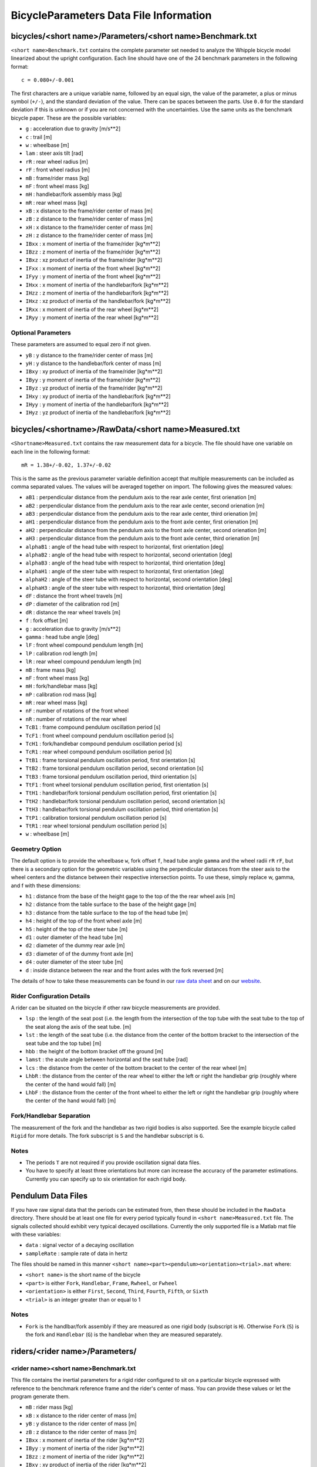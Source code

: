 =======================================
BicycleParameters Data File Information
=======================================

bicycles/<short name>/Parameters/<short name>Benchmark.txt
==========================================================
``<short name>Benchmark.txt`` contains the complete parameter set needed to
analyze the Whipple bicycle model linearized about the upright configuration.
Each line should have one of the 24 benchmark parameters in the following
format::

    c = 0.080+/-0.001

The first characters are a unique variable name, followed by an equal sign, the
value of the parameter, a plus or minus symbol (``+/-``), and the standard
deviation of the value. There can be spaces between the parts. Use ``0.0`` for
the standard deviation if this is unknown or if you are not concerned with the
uncertainties. Use the same units as the benchmark bicycle paper. These are the
possible variables:

- ``g`` : acceleration due to gravity [m/s**2]
- ``c`` : trail [m]
- ``w`` : wheelbase [m]
- ``lam`` : steer axis tilt [rad]
- ``rR`` : rear wheel radius [m]
- ``rF`` : front wheel radius [m]
- ``mB`` : frame/rider mass [kg]
- ``mF`` : front wheel mass [kg]
- ``mH`` : handlebar/fork assembly mass [kg]
- ``mR`` : rear wheel mass [kg]
- ``xB`` : x distance to the frame/rider center of mass [m]
- ``zB`` : z distance to the frame/rider center of mass [m]
- ``xH`` : x distance to the frame/rider center of mass [m]
- ``zH`` : z distance to the frame/rider center of mass [m]
- ``IBxx`` : x moment of inertia of the frame/rider [kg*m**2]
- ``IBzz`` : z moment of inertia of the frame/rider [kg*m**2]
- ``IBxz`` : xz product of inertia of the frame/rider [kg*m**2]
- ``IFxx`` : x moment of inertia of the front wheel [kg*m**2]
- ``IFyy`` : y moment of inertia of the front wheel [kg*m**2]
- ``IHxx`` : x moment of inertia of the handlebar/fork [kg*m**2]
- ``IHzz`` : z moment of inertia of the handlebar/fork [kg*m**2]
- ``IHxz`` : xz product of inertia of the handlebar/fork [kg*m**2]
- ``IRxx`` : x moment of inertia of the rear wheel [kg*m**2]
- ``IRyy`` : y moment of inertia of the rear wheel [kg*m**2]

Optional Parameters
-------------------
These parameters are assumed to equal zero if not given.

- ``yB`` : y distance to the frame/rider center of mass [m]
- ``yH`` : y distance to the handlebar/fork center of mass [m]
- ``IBxy`` : xy product of inertia of the frame/rider [kg*m**2]
- ``IByy`` : y moment of inertia of the frame/rider [kg*m**2]
- ``IByz`` : yz product of inertia of the frame/rider [kg*m**2]
- ``IHxy`` : xy product of inertia of the handlebar/fork [kg*m**2]
- ``IHyy`` : y moment of inertia of the handlebar/fork [kg*m**2]
- ``IHyz`` : yz product of inertia of the handlebar/fork [kg*m**2]

bicycles/<shortname>/RawData/<short name>Measured.txt
=====================================================
``<Shortname>Measured.txt`` contains the raw measurement data for a bicycle.
The file should have one variable on each line in the following format::

    mR = 1.38+/-0.02, 1.37+/-0.02

This is the same as the previous parameter variable definition accept that
multiple measurements can be included as comma separated values. The values
will be averaged together on import. The following gives the measured values:

- ``aB1`` : perpendicular distance from the pendulum axis to the rear axle
  center, first orienation [m]
- ``aB2`` : perpendicular distance from the pendulum axis to the rear axle
  center, second orienation [m]
- ``aB3`` : perpendicular distance from the pendulum axis to the rear axle
  center, third orienation [m]
- ``aH1`` : perpendicular distance from the pendulum axis to the front axle
  center, first orienation [m]
- ``aH2`` : perpendicular distance from the pendulum axis to the front axle
  center, second orienation [m]
- ``aH3`` : perpendicular distance from the pendulum axis to the front axle
  center, third orienation [m]
- ``alphaB1`` : angle of the head tube with respect to horizontal, first
  orientation [deg]
- ``alphaB2`` : angle of the head tube with respect to horizontal, second
  orientation [deg]
- ``alphaB3`` : angle of the head tube with respect to horizontal, third
  orientation [deg]
- ``alphaH1`` : angle of the steer tube with respect to horizontal, first
  orientation [deg]
- ``alphaH2`` : angle of the steer tube with respect to horizontal, second
  orientation [deg]
- ``alphaH3`` : angle of the steer tube with respect to horizontal, third
  orientation [deg]
- ``dF`` : distance the front wheel travels [m]
- ``dP`` : diameter of the calibration rod [m]
- ``dR`` : distance the rear wheel travels [m]
- ``f`` : fork offset [m]
- ``g`` : acceleration due to gravity [m/s**2]
- ``gamma`` : head tube angle [deg]
- ``lF`` : front wheel compound pendulum length [m]
- ``lP`` : calibration rod length [m]
- ``lR`` : rear wheel compound pendulum length [m]
- ``mB`` : frame mass [kg]
- ``mF`` : front wheel mass [kg]
- ``mH`` : fork/handlebar mass [kg]
- ``mP`` : calibration rod mass [kg]
- ``mR`` : rear wheel mass [kg]
- ``nF`` : number of rotations of the front wheel
- ``nR`` : number of rotations of the rear wheel
- ``TcB1`` : frame compound pendulum oscillation period [s]
- ``TcF1`` : front wheel compound pendulum oscillation period [s]
- ``TcH1`` : fork/handlebar compound pendulum oscillation period [s]
- ``TcR1`` : rear wheel compound pendulum oscillation period [s]
- ``TtB1`` : frame torsional pendulum oscillation period, first orientation [s]
- ``TtB2`` : frame torsional pendulum oscillation period, second orientation [s]
- ``TtB3`` : frame torsional pendulum oscillation period, third orientation [s]
- ``TtF1`` : front wheel torsional pendulum oscillation period, first orientation
  [s]
- ``TtH1`` : handlebar/fork torsional pendulum oscillation period, first
  orientation [s]
- ``TtH2`` : handlebar/fork torsional pendulum oscillation period, second
  orientation [s]
- ``TtH3`` : handlebar/fork torsional pendulum oscillation period, third
  orientation [s]
- ``TtP1`` : calibration torsional pendulum oscillation period [s]
- ``TtR1`` : rear wheel torsional pendulum oscillation period [s]
- ``w`` : wheelbase [m]

Geometry Option
---------------

The default option is to provide the wheelbase ``w``, fork offset ``f``, head
tube angle ``gamma`` and the wheel radii ``rR`` ``rF``, but there is a
secondary option for the geometric variables using the perpendicular distances
from the steer axis to the wheel centers and the distance between their
respective intersection points. To use these, simply replace w, gamma, and f
with these dimensions:

- ``h1`` : distance from the base of the height gage to the top of the the rear
  wheel axis [m]
- ``h2`` : distance from the table surface to the base of the height gage [m]
- ``h3`` : distance from the table surface to the top of the head tube [m]
- ``h4`` : height of the top of the front wheel axle [m]
- ``h5`` : height of the top of the steer tube [m]
- ``d1`` : outer diameter of the head tube [m]
- ``d2`` : diameter of the dummy rear axle [m]
- ``d3`` : diameter of of the dummy front axle [m]
- ``d4`` : outer diameter of the steer tube [m]
- ``d`` : inside distance between the rear and the front axles with the fork
  reversed [m]

The details of how to take these measurements can be found in our `raw data
sheet`_ and on our website_.

.. _raw data sheet: http://bit.ly/jIeKKB
.. _website: http://biosport.ucdavis.edu/research-projects/bicycle/bicycle-parameter-measurement/frame-dimensions

Rider Configuration Details
---------------------------
A rider can be situated on the bicycle if other raw bicycle measurements are provided.

- ``lsp`` : the length of the seat post (i.e. the length from the intersection
  of the top tube with the seat tube to the top of the seat along the axis of
  the seat tube. [m]
- ``lst`` : the length of the seat tube (i.e. the distance from the center of
  the bottom bracket to the intersection of the seat tube and the top tube) [m]
- ``hbb`` : the height of the bottom bracket off the ground [m]
- ``lamst`` : the acute angle between horizontal and the seat tube [rad]
- ``lcs`` : the distance from the center of the bottom bracket to the center of
  the rear wheel [m]
- ``LhbR`` : the distance from the center of the rear wheel to either the left
  or right the handlebar grip (roughly where the center of the hand would fall)
  [m]
- ``LhbF`` : the distance from the center of the front wheel to either the left
  or right the handlebar grip (roughly where the center of the hand would fall)
  [m]

Fork/Handlebar Separation
-------------------------
The measurement of the fork and the handlebar as two rigid bodies is also
supported. See the example bicycle called ``Rigid`` for more details. The fork
subscript is ``S`` and the handlebar subscript is ``G``.

Notes
-----

- The periods ``T`` are not required if you provide oscillation signal data
  files.
- You have to specify at least three orientations but more can increase the
  accuracy of the parameter estimations. Currently you can specify up to six
  orientation for each rigid body.

Pendulum Data Files
===================
If you have raw signal data that the periods can be estimated from, then these
should be included in the ``RawData`` directory. There should be at least one
file for every period typically found in ``<short name>Measured.txt`` file. The
signals collected should exhibit very typical decayed oscillations. Currently
the only supported file is a Matlab mat file with these variables:

- ``data`` : signal vector of a decaying oscillation
- ``sampleRate`` : sample rate of data in hertz

The files should be named in this manner ``<short
name><part><pendulum><orientation><trial>.mat`` where:

- ``<short name>`` is the short name of the bicycle
- ``<part>`` is either ``Fork``, ``Handlebar``, ``Frame``, ``Rwheel``, or
  ``Fwheel``
- ``<orientation>`` is either ``First``, ``Second``, ``Third``, ``Fourth``,
  ``Fifth``, or ``Sixth``
- ``<trial>`` is an integer greater than or equal to 1

Notes
-----

- ``Fork`` is the handlbar/fork assembly if they are measured as one rigid body
  (subscript is ``H``). Otherwise ``Fork`` (``S``) is the fork and
  ``Handlebar`` (``G``) is the handlebar when they are measured separately.

riders/<rider name>/Parameters/
===============================

<rider name><short name>Benchmark.txt
-------------------------------------
This file contains the inertial parameters for a rigid rider configured to sit
on a particular bicycle expressed with reference to the benchmark reference
frame and the rider's center of mass. You can provide these values or let the
program generate them.

- ``mB`` : rider mass [kg]
- ``xB`` : x distance to the rider center of mass [m]
- ``yB`` : y distance to the rider center of mass [m]
- ``zB`` : z distance to the rider center of mass [m]
- ``IBxx`` : x moment of inertia of the rider [kg*m**2]
- ``IByy`` : y moment of inertia of the rider [kg*m**2]
- ``IBzz`` : z moment of inertia of the rider [kg*m**2]
- ``IBxy`` : xy product of inertia of the rider [kg*m**2]
- ``IBxz`` : xz product of inertia of the rider [kg*m**2]
- ``IByz`` : yz product of inertia of the rider [kg*m**2]

``yB``, ``IBxy``, and ``IByz`` are optional due to the assumed symmetry of the rider.

Combined/<rider name><short name>Benchmark.txt
-----------------------------------------------
This file contains the geometric and inertial benchmark parameters for a rider
seated on a bicycle. The rider is assumed to be rigidly attached to the bicycle
frame. These parameters are the same as the ones stored in
``bicycles/Parameters/<short name>Benchmark.txt``. These file are only output
files.
